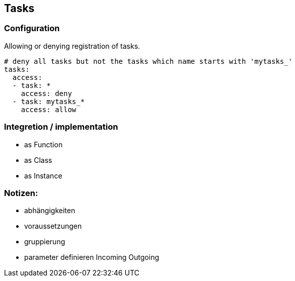 ## Tasks


### Configuration

Allowing or denying registration of tasks.

```
# deny all tasks but not the tasks which name starts with 'mytasks_'
tasks:
  access:
  - task: *
    access: deny
  - task: mytasks_*
    access: allow
```

### Integretion / implementation

* as Function
* as Class
* as Instance



### Notizen:

* abhängigkeiten
* voraussetzungen
* gruppierung
* parameter definieren Incoming Outgoing
